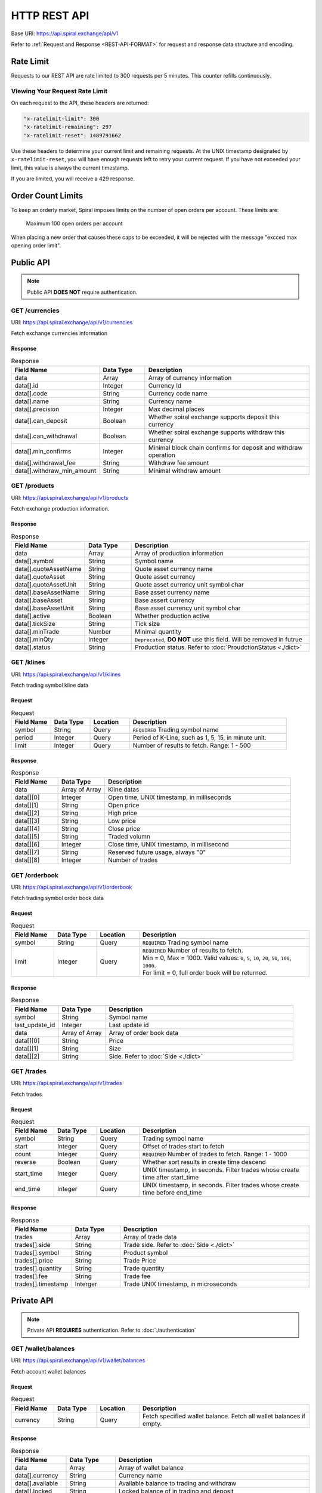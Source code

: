 HTTP REST API
=============

Base URI: https://api.spiral.exchange/api/v1

Refer to :ref:`Request and Response <REST-API-FORMAT>` for request and response data structure and encoding.

Rate Limit
----------

Requests to our REST API are rate limited to 300 requests per 5 minutes. This counter refills continuously. 

Viewing Your Request Rate Limit
^^^^^^^^^^^^^^^^^^^^^^^^^^^^^^^

On each request to the API, these headers are returned:

.. code-block:: ini

    "x-ratelimit-limit": 300
    "x-ratelimit-remaining": 297
    "x-ratelimit-reset": 1489791662

Use these headers to determine your current limit and remaining requests.
At the UNIX timestamp designated by ``x-ratelimit-reset``, you will have enough requests left to retry your current request.
If you have not exceeded your limit, this value is always the current timestamp.

If you are limited, you will receive a 429 response.

Order Count Limits
------------------

To keep an orderly market, Spiral imposes limits on the number of open orders per account. These limits are:

    Maximum 100 open orders per account

When placing a new order that causes these caps to be exceeded, it will be rejected with the message "excced max opening order limit".


Public API
----------

.. Note::
    
    Public API **DOES NOT** require authentication.

GET /currencies
^^^^^^^^^^^^^^^

URI: https://api.spiral.exchange/api/v1/currencies

Fetch exchange currencies information

Response
""""""""

.. csv-table:: Response
    :header: "Field Name", "Data Type", "Description"
    :widths: 20, 20, 80

    "data", "Array", "Array of currency information"
    "data[].id", "Integer", "Currency Id"
    "data[].code", "String", "Currency code name"
    "data[].name", "String", "Currency name"
    "data[].precision", "Integer", "Max decimal places"
    "data[].can_deposit", "Boolean", "Whether spiral exchange supports deposit this currency"
    "data[].can_withdrawal", "Boolean", "Whether spiral exchange supports withdraw this currency"
    "data[].min_confirms", "Integer", "Minimal block chain confirms for deposit and withdraw operation"
    "data[].withdrawal_fee", "String", "Withdraw fee amount"
    "data[].withdraw_min_amount", "String", "Minimal withdraw amount"

.. code-block:: json
   :caption: Response

    {
        "data": [{
                "id": 10,
                "code": "USDT",
                "name": "USD",
                "precision": 2,
                "can_deposit": true,
                "can_withdrawal": true,
                "min_confirms": 6,
                "withdrawal_fee": "3",
                "withdraw_min_amount": "200"
            }, {
                "id": 20,
                "code": "BTC",
                "name": "BTC",
                "precision": 6,
                "can_deposit": true,
                "can_withdrawal": true,
                "min_confirms": 6,
                "withdrawal_fee": "0.001",
                "withdraw_min_amount": "0.01"
            }
        ]
    }


GET /products
^^^^^^^^^^^^^

URI: https://api.spiral.exchange/api/v1/products

Fetch exchange production information.


Response
""""""""

.. csv-table:: Response
    :header: "Field Name", "Data Type", "Description"
    :widths: 20, 20, 80

    "data", "Array", "Array of production information"
    "data[].symbol", "String", "Symbol name"
    "data[].quoteAssetName", "String", "Quote asset currency name"
    "data[].quoteAsset", "String", "Quote asset currency"
    "data[].quoteAssetUnit", "String", "Quote asset currency unit symbol char"
    "data[].baseAssetName", "String", "Base asset currency name"
    "data[].baseAsset", "String", "Base assert currency"
    "data[].baseAssetUnit", "String", "Base asset currency unit symbol char"
    "data[].active", "Boolean", "Whether production active"
    "data[].tickSize", "String", "Tick size"
    "data[].minTrade", "Number", "Minimal quantity"
    "data[].minQty", "Integer", "``Deprecated``, **DO NOT** use this field. Will be removed in futrue"
    "data[].status", "String", "Production status. Refer to :doc:`ProudctionStatus <./dict>`"

.. code-block:: json
   :caption: Response

    {
        "data": [{
                "symbol": "BTCUSDT",
                "quoteAssetName": "TetherUS",
                "baseAssetUnit": "฿",
                "baseAssetName": "Bitcoin",
                "baseAsset": "BTC",
                "tickSize": "0.01",
                "quoteAsset": "USDT",
                "quoteAssetUnit": "",
                "active": true,
                "minTrade": 0.000001,
                "status": "TRADING"
            }, {
                "symbol": "ETHBTC",
                "quoteAssetName": "Bitcoin",
                "baseAssetUnit": "Ξ",
                "baseAssetName": "Ethereum",
                "baseAsset": "ETH",
                "tickSize": "0.000001",
                "quoteAsset": "BTC",
                "quoteAssetUnit": "฿",
                "active": true,
                "minTrade": 0.001,
                "status": "TRADING"
            }
        ]
    }

GET /klines
^^^^^^^^^^^

URI: https://api.spiral.exchange/api/v1/klines

Fetch trading symbol kline data

Request
"""""""

.. csv-table:: Request
    :header: "Field Name", "Data Type", "Location", "Description"
    :widths: 20, 20, 20, 80

    "symbol", "String", "Query", "``REQUIRED`` Trading symbol name"
    "period", "Integer", "Query", "Period of K-Line, such as 1, 5, 15, in minute unit."
    "limit", "Integer", "Query", "Number of results to fetch. Range: 1 - 500"

Response
""""""""

.. csv-table:: Response
    :header: "Field Name", "Data Type", "Description"
    :widths: 20, 20, 80
    :escape: \

    "data", "Array of Array", "Kline datas"
    "data[][0]", "Integer", "Open time, UNIX timestamp, in milliseconds"
    "data[][1]", "String", "Open price"
    "data[][2]", "String", "High price"
    "data[][3]", "String", "Low price"
    "data[][4]", "String", "Close price"
    "data[][5]", "String", "Traded volumn"
    "data[][6]", "Integer", "Close time, UNIX timestamp, in millisecond"
    "data[][7]", "String", "Reserved future usage, always \"0\""
    "data[][8]", "Integer", "Number of trades"


.. code-block:: json
   :caption: Response

    {
        "data": [
            [1537381980000, "5345.17", "5345.17", "5345.17", "5345.17", "0", 1537382039000, "0", 0], 
            [1537382040000, "5345.17", "5345.17", "5345.17", "5345.17", "0", 1537382099000, "0", 0]
        ]
    }

GET /orderbook
^^^^^^^^^^^^^^

URI: https://api.spiral.exchange/api/v1/orderbook

Fetch trading symbol order book data

Request
"""""""

.. csv-table:: Request
    :header: "Field Name", "Data Type", "Location", "Description"
    :widths: 20, 20, 20, 80

    "symbol", "String", "Query", "``REQUIRED`` Trading symbol name"
    "limit", "Integer", "Query", "| ``REQUIRED`` Number of results to fetch. 
    | Min = 0, Max = 1000.  Valid values: ``0``, ``5``, ``10``, ``20``, ``50``, ``100``, ``1000``.
    | For limit = 0, full order book will be returned."

Response
""""""""

.. csv-table:: Response
    :header: "Field Name", "Data Type", "Description"
    :widths: 20, 20, 80

    "symbol", "String", "Symbol name"
    "last_update_id", "Integer", "Last update id"
    "data", "Array of Array", "Array of order book data"
    "data[][0]", "String", "Price"
    "data[][1]", "String", "Size"
    "data[][2]", "String", "Side. Refer to :doc:`Side <./dict>`"


.. code-block:: json
   :caption: Response

    {
        "symbol": "BTCUSDT",
        "last_update_id": 30105591,
        "data": [["6083.99", "0.034492", "bid"], ["6084.07", "0.007068", "bid"]]
    }

GET /trades
^^^^^^^^^^^

URI: https://api.spiral.exchange/api/v1/trades

Fetch trades

Request
"""""""

.. csv-table:: Request
    :header: "Field Name", "Data Type", "Location", "Description"
    :widths: 20, 20, 20, 80

    "symbol", "String", "Query", "Trading symbol name"
    "start", "Integer", "Query", "Offset of trades start to fetch"
    "count", "Integer", "Query", "``REQUIRED`` Number of trades to fetch. Range: 1 - 1000"
    "reverse", "Boolean", "Query", "Whether sort results in create time descend"
    "start_time", "Integer", "Query", "UNIX timestamp, in seconds. Filter trades whose create time after start_time"
    "end_time", "Integer", "Query", "UNIX timestamp, in seconds. Filter trades whose create time before end_time"

Response
""""""""

.. csv-table:: Response
    :header: "Field Name", "Data Type", "Description"
    :widths: 20, 20, 80

    "trades", "Array", "Array of trade data"
    "trades[].side", "String", "Trade side. Refer to :doc:`Side <./dict>`"
    "trades[].symbol", "String", "Product symbol"
    "trades[].price", "String", "Trade Price"
    "trades[].quantity", "String", "Trade quantity"
    "trades[].fee", "String", "Trade fee"
    "trades[].timestamp", "Interger", "Trade UNIX timestamp, in microseconds"

.. code-block:: json
   :caption: Response

    {
        "trades": [{
                "id": 143509701,
                "side": "ask",
                "symbol": "BTCUSDT",
                "price": "4810.65",
                "quantity": "0.028000",
                "fee": "0",
                "timestamp": 1537413338447303
            }, {
                "id": 143509601,
                "side": "ask",
                "symbol": "BTCUSDT",
                "price": "4810.65",
                "quantity": "0.028000",
                "fee": "0",
                "timestamp": 1537413326823342
            }
        ]
    }


Private API
-----------

.. Note::

    Private API **REQUIRES** authentication. Refer to :doc:`./authentication`


GET /wallet/balances
^^^^^^^^^^^^^^^^^^^^

URI: https://api.spiral.exchange/api/v1/wallet/balances

Fetch account wallet balances

Request
"""""""

.. csv-table:: Request
    :header: "Field Name", "Data Type", "Location", "Description"
    :widths: 20, 20, 20, 80

    "currency", "String", "Query", "Fetch specified wallet balance. Fetch all wallet balances if empty."

Response
""""""""

.. csv-table:: Response
    :header: "Field Name", "Data Type", "Description"
    :widths: 20, 20, 80

    "data", "Array", "Array of wallet balance"
    "data[].currency", "String", "Currency name"
    "data[].available", "String", "Available balance to trading and withdraw"
    "data[].locked", "String", "Locked balance of in trading and deposit"
    "data[].timestamp", "Interger", "Last update UNIX timestamp, in milliseconds"


.. code-block:: json
   :caption: Response

    {
        "data": [{
                "currency": "USDT",
                "available": "22742.94179847856",
                "locked": "76573.14",
                "timestamp": 1537148044221
            }, {
                "currency": "BTC",
                "available": "998.1",
                "locked": "2",
                "timestamp": 1537174046295
            }
        ]
    }

GET /myTrades
^^^^^^^^^^^^^

URI: https://api.spiral.exchange/api/v1/myTrades

Fetch private trades

Request
"""""""

.. csv-table:: Request
    :header: "Field Name", "Data Type", "Location", "Description"
    :widths: 20, 20, 20, 80

    "symbol", "String", "Query", "Trading symbol name"
    "start", "Integer", "Query", "Offset of trades start to fetch"
    "count", "Integer", "Query", "``REQUIRED`` Number of trades to fetch. Range: 1 - 1000"
    "reverse", "Boolean", "Query", "Whether sort results in create time descend"
    "start_time", "Integer", "Query", "UNIX timestamp, in seconds. Filter trades whose create time after start_time"
    "end_time", "Integer", "Query", "UNIX timestamp, in seconds. Filter trades whose create time before end_time"

Response
""""""""

.. csv-table:: Response
    :header: "Field Name", "Data Type", "Description"
    :widths: 20, 20, 80

    "trades", "Array", "Array of trade data"
    "trades[].id", "Integer", "Trade id"
    "trades[].side", "String", "Trade side. Refer to :doc:`Side <./dict>`"
    "trades[].symbol", "String", "Product symbol"
    "trades[].price", "String", "Trade Price"
    "trades[].quantity", "String", "Trade quantity"
    "trades[].fee", "String", "Trade fee"
    "trades[].timestamp", "Interger", "Trade UNIX timestamp, in microseconds"

.. code-block:: json
   :caption: Response

    {
        "trades": [{
                "id": 143509701,
                "side": "ask",
                "symbol": "BTCUSDT",
                "price": "4810.65",
                "quantity": "0.028000",
                "fee": "0",
                "timestamp": 1537413338447303
            }, {
                "id": 143509601,
                "side": "ask",
                "symbol": "BTCUSDT",
                "price": "4810.65",
                "quantity": "0.028000",
                "fee": "0",
                "timestamp": 1537413326823342
            }
        ]
    }

GET /order
^^^^^^^^^^

URI: https://api.spiral.exchange/api/v1/order

Fetch private orders

Rquest
""""""

.. csv-table:: Request
    :header: "Field Name", "Data Type", "Location", "Description"
    :widths: 20, 20, 20, 80

    "symbol", "String", "Query", "Trading symbol name"
    "side", "String", "Query", "Side. Refer to :doc:`Side <./dict>`"
    "filter", "String", "Query", "| JSON string. Generic table filter. Supported filters:
    | ``open``: Boolean, query open or close orders"
    "count", "Integer", "Query", "``REQUIRED`` Number of orders to fetch. Range: 1 - 1000"
    "reverse", "Boolean", "Query", "Whether sort results in create time descend"
    "start_time", "Integer", "Query", "UNIX timestamp, in microseconds. Filter trades whose create time after start_time"
    "end_time", "Integer", "Query", "UNIX timestamp, in microseconds. Filter trades whose create time before end_time"

Response
""""""""

.. csv-table:: Response
    :header: "Field Name", "Data Type", "Description"
    :widths: 20, 20, 80

    "orders", "Array", "Array of order data"
    "orders[].id", "Integer", "Trade id"
    "orders[].clt_ord_id", "String", "Client order id"
    "orders[].symbol", "String", "Symbol name"
    "orders[].side", "String", "Side. Refer to :doc:`Side <./dict>`"
    "orders[].price", "String", "Order price"
    "orders[].filled_price", "String", "Order filled price"
    "orders[].quantity", "String", "Order quantity"
    "orders[].filled_quantity", "String", "order filled quantity"
    "orders[].type", "String", "Order type. Refer to :doc:`OrderType <./dict>`"
    "orders[].status", "String", "Order status. Refer to :doc:`OrderStatus <./dict>`"
    "orders[].create_time", "Integer", "Create time, UNIX timestamp, in microseconds"
    "orders[].update_time", "Integer", "Last update time, UNIX timestamp, in microseconds"

.. code-block:: json
   :caption: Response

    {
        "orders": [{
                "id": 74019,
                "clt_ord_id": "l7ng1sarzxs5qc5y",
                "symbol": "BTCUSDT",
                "side": "ask",
                "price": "6.39",
                "filled_price": "0.00",
                "quantity": "0.000001",
                "filled_quantity": "0.000000",
                "type": "limit",
                "status": "cancelled",
                "create_time": 1537173156887047,
                "update_time": 1537174045391197
            }
        ]
    }

POST /order
^^^^^^^^^^^

URI: https://api.spiral.exchange/api/v1/order

Place order

Request
"""""""

.. csv-table:: Request
    :header: "Field Name", "Data Type", "Location", "Description"
    :widths: 20, 20, 20, 80

    "clt_ord_id", "String", "Body", "| Client Order ID. This id will come back on the order and any related executions.
    | Should only contains alphanumeric characters, underscore, hyphen and colon"
    "symbol", "String", "Body", "``REQUIRED`` Symbol name"
    "type", "String", "Body", "``REQUIRED`` Refer to :doc:`OrderType <./dict>`"
    "price", "String", "Body", "``REQUIRED`` Order price"
    "quantity", "String", "Body", "``REQUIRED`` Order quantity"
    "side", "String", "Body", "``REQUIRED`` Refer to :doc:`Side <./dict>`"

.. code-block:: json
   :caption: Request

    {
        "symbol": "BTCUSDT",
        "side": "bid",
        "type": "limit",
        "quantity": "0.01",
        "price": "2800"
    }

Response
""""""""

.. csv-table:: Response
    :header: "Field Name", "Data Type", "Description"
    :widths: 20, 20, 80

    "order", "Object", "Order object"
    "order.id", "Integer", "Order id"
    "order.clt_ord_id", "String", "Order client id"
    "order.user_id", "Integer", "Order user id"
    "order.symbol", "String", "Symbol name"
    "order.side", "String", "Refer to :doc:`Side <./dict>`"
    "order.price", "String", "Order price"
    "order.quantity", "String", "Order quantity"
    "order.type", "String", "Refer to :doc:`OrderType <./dict>`"
    "order.status", "String", "Refer to :doc:`OrderStatus <./dict>`"
    "order.create_time", "Integer", "Order create time, UNIX timestamp, in microseconds"
    "order.update_time", "Integer", "Order update time, UNIX timestamp, in microseconds"

.. code-block:: json
   :caption: Response

    {
        "order": {
            "id": 131513,
            "clt_ord_id": "9tiw3c4lbi1vatwt",
            "user_id": 432,
            "symbol": "BTCUSDT",
            "side": "bid",
            "price": "2800",
            "quantity": "0.000001",
            "type": "limit",
            "status": "submitted",
            "create_time": 1537428206100173,
            "update_time": 1537428206100173
        }
    }


DELETE /order
^^^^^^^^^^^^^

URI: https://api.spiral.exchange/api/v1/order

Cancel specified order

Request
"""""""

.. csv-table:: Request
    :header: "Field Name", "Data Type", "Location", "Description"
    :widths: 20, 20, 20, 80

    "order_id", "String", "Query", "``REQUIRED`` Order id to cancel"

Response
""""""""

Empty object

.. code-block:: json
   :caption: Response

    {}

DELETE /order/all
^^^^^^^^^^^^^^^^^

URI: https://api.spiral.exchange/api/v1/order/all

Cancel all orders

Request
"""""""

.. csv-table:: Request
    :header: "Field Name", "Data Type", "Location", "Description"
    :widths: 20, 20, 20, 80

    "symbol", "String", "Query", "Cancel orders of specified symbol"
    "filter", "String", "Query", "| JSON string. Generic table filter. Supported filters:
    | ``side``: String, ``buy`` or ``sell``"

Response
""""""""

Empty object

.. code-block:: json
   :caption: Response

    {}
